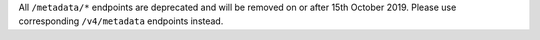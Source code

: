 All ``/metadata/*`` endpoints are deprecated and will be removed on or after 15th October 2019. Please use corresponding ``/v4/metadata`` endpoints instead.
